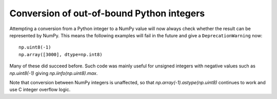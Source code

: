 Conversion of out-of-bound Python integers
------------------------------------------
Attempting a conversion from a Python integer to a NumPy
value will now always check whether the result can be
represented by NumPy.  This means the following examples will
fail in the future and give a ``DeprecationWarning`` now::

    np.uint8(-1)
    np.array([3000], dtype=np.int8)

Many of these did succeed before.  Such code was mainly
useful for unsigned integers with negative values such as
`np.uint8(-1)` giving `np.iinfo(np.uint8).max`.

Note that conversion between NumPy integers is unaffected,
so that `np.array(-1).astype(np.uint8)` continues to work
and use C integer overflow logic.
